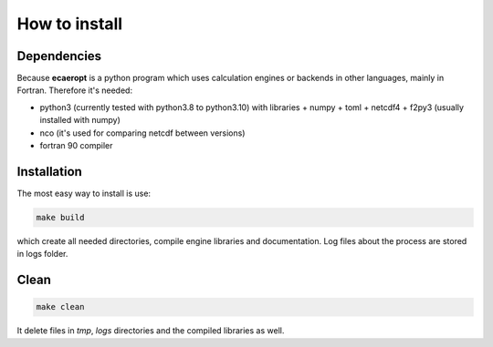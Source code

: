 


How to install
==============

Dependencies
------------

Because **ecaeropt** is a python program which uses calculation engines or backends in other languages, mainly in Fortran. Therefore it's needed:

- python3 (currently tested with python3.8 to python3.10) with libraries
  + numpy
  + toml
  + netcdf4
  + f2py3    (usually installed with numpy)

- nco  (it's used for comparing netcdf between versions)
- fortran 90 compiler


Installation
------------

The most easy way to install is use:

.. code-block:: bash

   make build

which create all needed directories, compile engine libraries and documentation. Log files about the process are stored in logs folder.

Clean
-----


.. code-block:: bash

   make clean

It delete files in `tmp`, `logs` directories and the compiled libraries as well.




